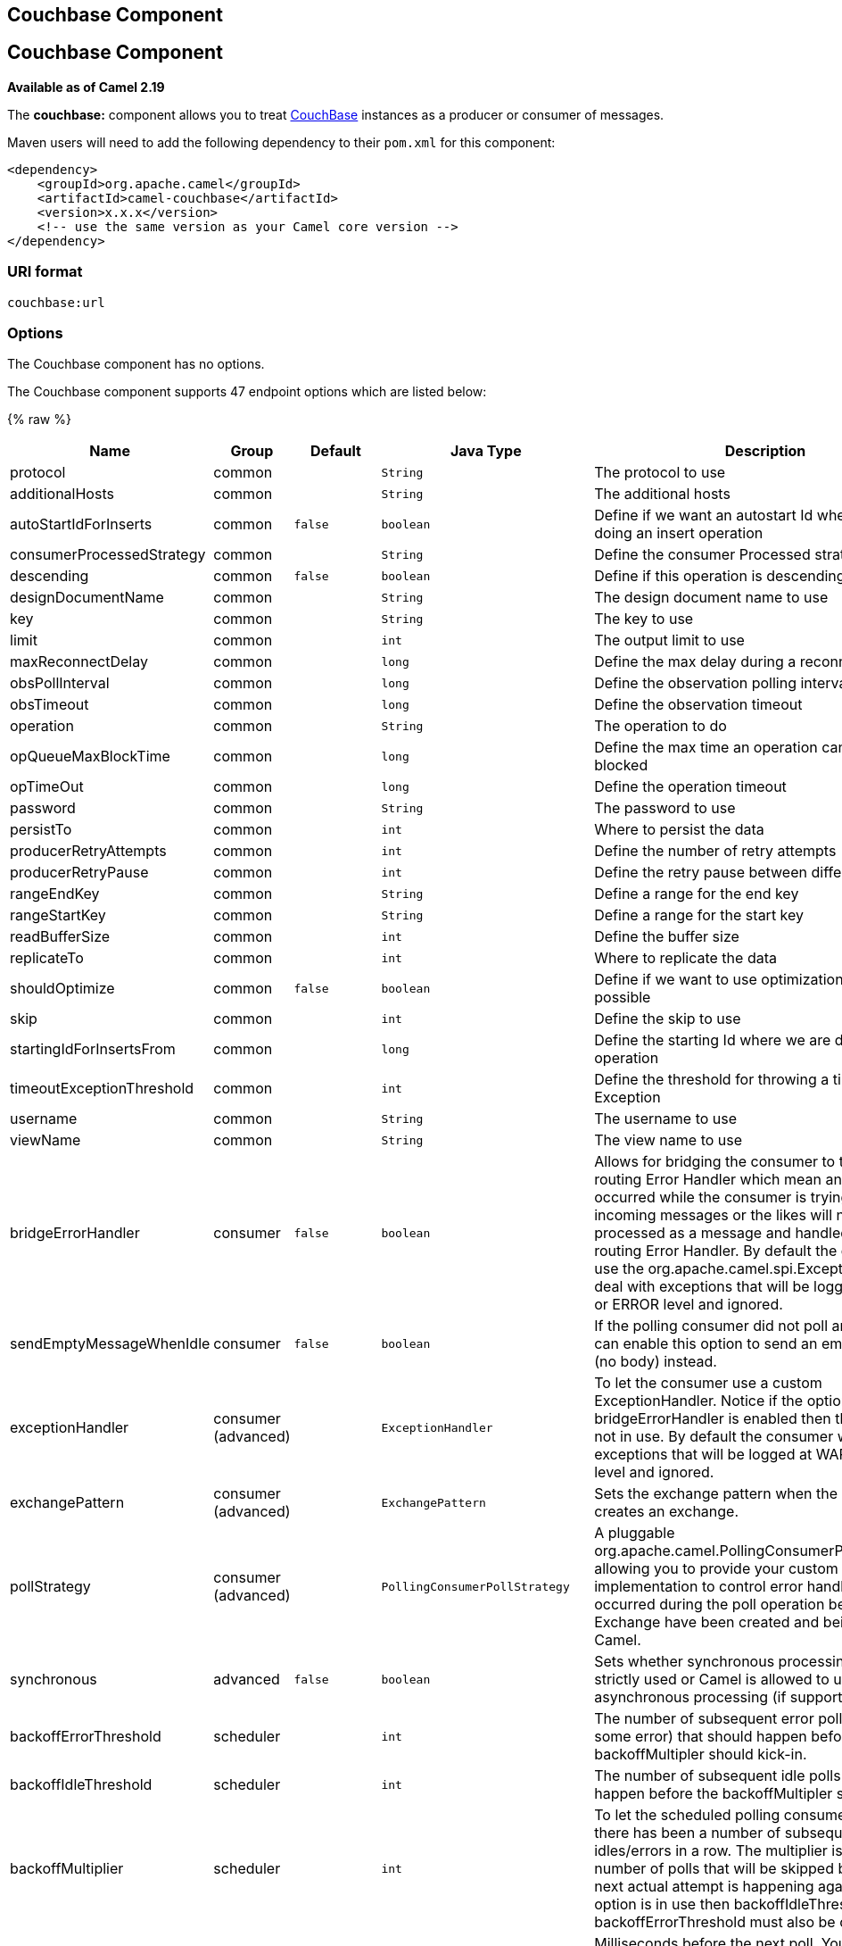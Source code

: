 ## Couchbase Component
## Couchbase Component

*Available as of Camel 2.19*

The *couchbase:* component allows you to treat
https://www.couchbase.com/[CouchBase] instances as a producer or consumer
of messages.

Maven users will need to add the following dependency to their `pom.xml`
for this component:

[source,xml]
------------------------------------------------------------
<dependency>
    <groupId>org.apache.camel</groupId>
    <artifactId>camel-couchbase</artifactId>
    <version>x.x.x</version>
    <!-- use the same version as your Camel core version -->
</dependency>
------------------------------------------------------------

### URI format

[source,java]
-------------------------------------------------
couchbase:url
-------------------------------------------------

### Options

// component options: START
The Couchbase component has no options.
// component options: END

// endpoint options: START
The Couchbase component supports 47 endpoint options which are listed below:

{% raw %}
[width="100%",cols="2,1,1m,1m,5",options="header"]
|=======================================================================
| Name | Group | Default | Java Type | Description
| protocol | common |  | String | The protocol to use
| additionalHosts | common |  | String | The additional hosts
| autoStartIdForInserts | common | false | boolean | Define if we want an autostart Id when we are doing an insert operation
| consumerProcessedStrategy | common |  | String | Define the consumer Processed strategy to use
| descending | common | false | boolean | Define if this operation is descending or not
| designDocumentName | common |  | String | The design document name to use
| key | common |  | String | The key to use
| limit | common |  | int | The output limit to use
| maxReconnectDelay | common |  | long | Define the max delay during a reconnection
| obsPollInterval | common |  | long | Define the observation polling interval
| obsTimeout | common |  | long | Define the observation timeout
| operation | common |  | String | The operation to do
| opQueueMaxBlockTime | common |  | long | Define the max time an operation can be in queue blocked
| opTimeOut | common |  | long | Define the operation timeout
| password | common |  | String | The password to use
| persistTo | common |  | int | Where to persist the data
| producerRetryAttempts | common |  | int | Define the number of retry attempts
| producerRetryPause | common |  | int | Define the retry pause between different attempts
| rangeEndKey | common |  | String | Define a range for the end key
| rangeStartKey | common |  | String | Define a range for the start key
| readBufferSize | common |  | int | Define the buffer size
| replicateTo | common |  | int | Where to replicate the data
| shouldOptimize | common | false | boolean | Define if we want to use optimization or not where possible
| skip | common |  | int | Define the skip to use
| startingIdForInsertsFrom | common |  | long | Define the starting Id where we are doing an insert operation
| timeoutExceptionThreshold | common |  | int | Define the threshold for throwing a timeout Exception
| username | common |  | String | The username to use
| viewName | common |  | String | The view name to use
| bridgeErrorHandler | consumer | false | boolean | Allows for bridging the consumer to the Camel routing Error Handler which mean any exceptions occurred while the consumer is trying to pickup incoming messages or the likes will now be processed as a message and handled by the routing Error Handler. By default the consumer will use the org.apache.camel.spi.ExceptionHandler to deal with exceptions that will be logged at WARN or ERROR level and ignored.
| sendEmptyMessageWhenIdle | consumer | false | boolean | If the polling consumer did not poll any files you can enable this option to send an empty message (no body) instead.
| exceptionHandler | consumer (advanced) |  | ExceptionHandler | To let the consumer use a custom ExceptionHandler. Notice if the option bridgeErrorHandler is enabled then this options is not in use. By default the consumer will deal with exceptions that will be logged at WARN or ERROR level and ignored.
| exchangePattern | consumer (advanced) |  | ExchangePattern | Sets the exchange pattern when the consumer creates an exchange.
| pollStrategy | consumer (advanced) |  | PollingConsumerPollStrategy | A pluggable org.apache.camel.PollingConsumerPollingStrategy allowing you to provide your custom implementation to control error handling usually occurred during the poll operation before an Exchange have been created and being routed in Camel.
| synchronous | advanced | false | boolean | Sets whether synchronous processing should be strictly used or Camel is allowed to use asynchronous processing (if supported).
| backoffErrorThreshold | scheduler |  | int | The number of subsequent error polls (failed due some error) that should happen before the backoffMultipler should kick-in.
| backoffIdleThreshold | scheduler |  | int | The number of subsequent idle polls that should happen before the backoffMultipler should kick-in.
| backoffMultiplier | scheduler |  | int | To let the scheduled polling consumer backoff if there has been a number of subsequent idles/errors in a row. The multiplier is then the number of polls that will be skipped before the next actual attempt is happening again. When this option is in use then backoffIdleThreshold and/or backoffErrorThreshold must also be configured.
| delay | scheduler | 500 | long | Milliseconds before the next poll. You can also specify time values using units such as 60s (60 seconds) 5m30s (5 minutes and 30 seconds) and 1h (1 hour).
| greedy | scheduler | false | boolean | If greedy is enabled then the ScheduledPollConsumer will run immediately again if the previous run polled 1 or more messages.
| initialDelay | scheduler | 1000 | long | Milliseconds before the first poll starts. You can also specify time values using units such as 60s (60 seconds) 5m30s (5 minutes and 30 seconds) and 1h (1 hour).
| runLoggingLevel | scheduler | TRACE | LoggingLevel | The consumer logs a start/complete log line when it polls. This option allows you to configure the logging level for that.
| scheduledExecutorService | scheduler |  | ScheduledExecutorService | Allows for configuring a custom/shared thread pool to use for the consumer. By default each consumer has its own single threaded thread pool.
| scheduler | scheduler | none | ScheduledPollConsumerScheduler | To use a cron scheduler from either camel-spring or camel-quartz2 component
| schedulerProperties | scheduler |  | Map | To configure additional properties when using a custom scheduler or any of the Quartz2 Spring based scheduler.
| startScheduler | scheduler | true | boolean | Whether the scheduler should be auto started.
| timeUnit | scheduler | MILLISECONDS | TimeUnit | Time unit for initialDelay and delay options.
| useFixedDelay | scheduler | true | boolean | Controls if fixed delay or fixed rate is used. See ScheduledExecutorService in JDK for details.
|=======================================================================
{% endraw %}
// endpoint options: END